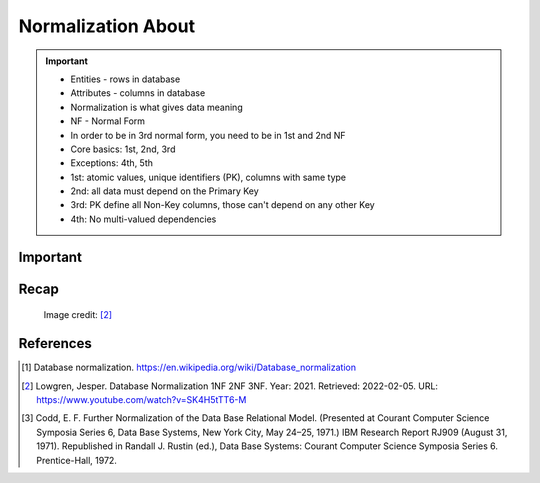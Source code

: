 Normalization About
===================

.. important::

    * Entities - rows in database
    * Attributes - columns in database
    * Normalization is what gives data meaning
    * NF - Normal Form
    * In order to be in 3rd normal form, you need to be in 1st and 2nd NF
    * Core basics: 1st, 2nd, 3rd
    * Exceptions: 4th, 5th
    * 1st: atomic values, unique identifiers (PK), columns with same type
    * 2nd: all data must depend on the Primary Key
    * 3rd: PK define all Non-Key columns, those can't depend on any other Key
    * 4th: No multi-valued dependencies


Important
---------
.. glossary::

    normalization
        Database normalization is the process of structuring a database,
        usually a relational database, in accordance with a series of
        so-called normal forms in order to reduce data redundancy and
        improve data integrity. Normalization entails organizing the columns
        (attributes) and tables (relations) of a database to ensure that
        their dependencies are properly enforced by database integrity
        constraints. It is accomplished by applying some formal rules either
        by a process of synthesis (creating a new database design) or
        decomposition (improving an existing database design). A relational
        database relation is often described as 'normalized' if it meets
        third normal form. [#WikipediaDatabaseNormalization]_ [#Codd1972]_

    NF
        Normal Form

    Entity
    Entities
        Rows in database

    Attributes
        Columns in database

    Table
        Database Table


Recap
-----
.. figure:: img/normalform-1st,2nd,3rd.png

    Image credit: [#Lowgren2021]_

References
----------
.. [#WikipediaDatabaseNormalization] Database normalization. https://en.wikipedia.org/wiki/Database_normalization

.. [#Lowgren2021]
   Lowgren, Jesper.
   Database Normalization 1NF 2NF 3NF.
   Year: 2021.
   Retrieved: 2022-02-05.
   URL: https://www.youtube.com/watch?v=SK4H5tTT6-M

.. [#Codd1972] Codd, E. F. Further Normalization of the Data Base Relational Model. (Presented at Courant Computer Science Symposia Series 6, Data Base Systems, New York City, May 24–25, 1971.) IBM Research Report RJ909 (August 31, 1971). Republished in Randall J. Rustin (ed.), Data Base Systems: Courant Computer Science Symposia Series 6. Prentice-Hall, 1972.
